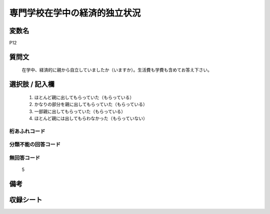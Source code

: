 .. title:: P12
.. rst-cllass:: item
====================================================================================================
専門学校在学中の経済的独立状況
====================================================================================================

.. rst-class:: varname
変数名
==================

P12

.. rst-class:: question
質問文
==================


   在学中、経済的に親から自立していましたか（いますか）。生活費も学費も含めてお答え下さい。



.. rst-class:: answer
選択肢 / 記入欄
======================

  
     1. ほとんど親に出してもらっていた（もらっている）
  
     2. かなりの部分を親に出してもらっていた（もらっている）
  
     3. 一部親に出してもらっていた（もらっている）
  
     4. ほとんど親には出してもらわなかった（もらっていない）
  



.. rst-class:: overflow
桁あふれコード
-------------------------------
  


.. rst-class:: not_available
分類不能の回答コード
-------------------------------------
  


.. rst-class:: not_available
無回答コード
-------------------------------------
  5


.. rst-class:: bikou
備考
==================



.. rst-class:: include_sheet
収録シート
=======================================
.. hlist::
   :columns: 3
   
   
   * p1_1
   
   * p5b_1
   
   * p11c_1
   
   * p16d_1
   
   * p21e_1
   
   


.. index:: P12
